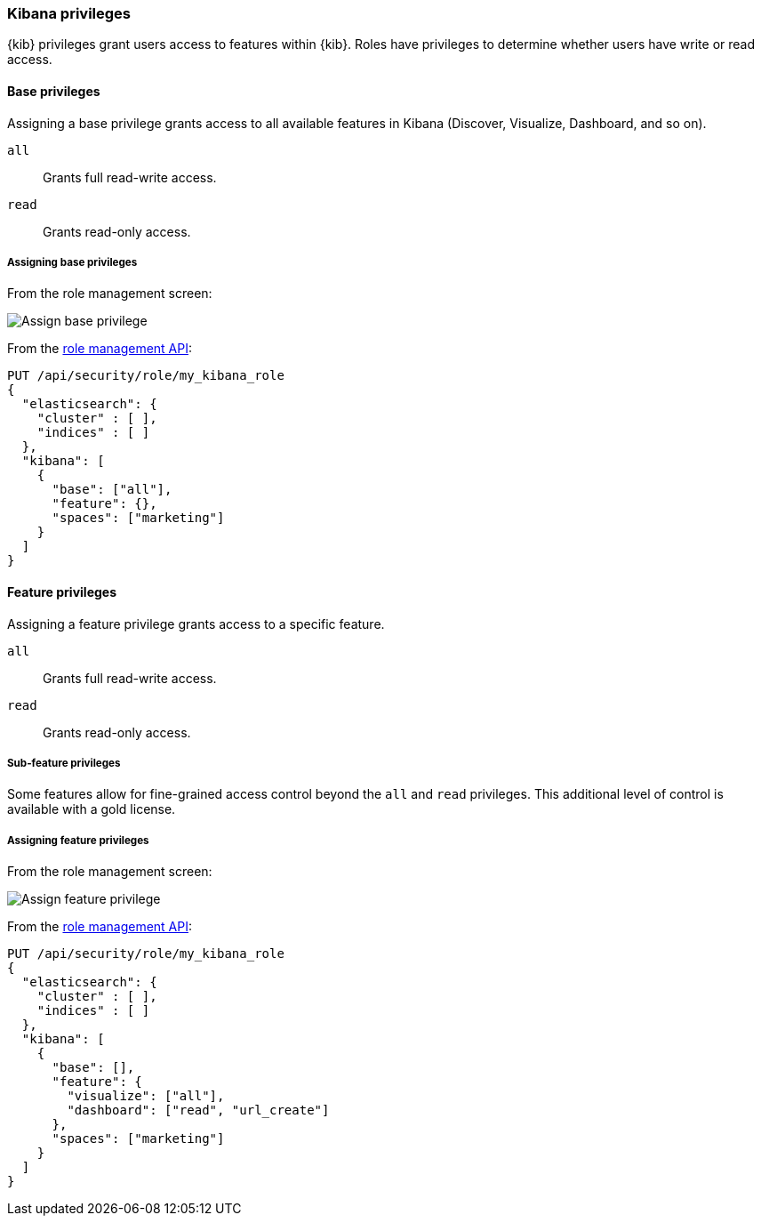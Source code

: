 [role="xpack"]
[[kibana-privileges]]
=== Kibana privileges

{kib} privileges grant users access to features within {kib}. Roles have privileges to determine whether users have write or read access.

==== Base privileges
Assigning a base privilege grants access to all available features in Kibana (Discover, Visualize, Dashboard, and so on).
[[kibana-privileges-all]]
`all`:: Grants full read-write access.
`read`:: Grants read-only access.

===== Assigning base privileges
From the role management screen:

[role="screenshot"]
image::user/security/images/assign_base_privilege.png[Assign base privilege]

From the <<role-management-api-put, role management API>>:
[source,js]
--------------------------------------------------
PUT /api/security/role/my_kibana_role
{
  "elasticsearch": {
    "cluster" : [ ],
    "indices" : [ ]
  },
  "kibana": [
    {
      "base": ["all"],
      "feature": {},
      "spaces": ["marketing"]
    }
  ]
}
--------------------------------------------------


[[kibana-feature-privileges]]
==== Feature privileges
Assigning a feature privilege grants access to a specific feature.

`all`:: Grants full read-write access.
`read`:: Grants read-only access.

===== Sub-feature privileges
Some features allow for fine-grained access control beyond the `all` and `read` privileges.
This additional level of control is available with a gold license.

===== Assigning feature privileges
From the role management screen:

[role="screenshot"]
image::user/security/images/assign_feature_privilege.png[Assign feature privilege]

From the <<role-management-api-put, role management API>>:
[source,js]
--------------------------------------------------
PUT /api/security/role/my_kibana_role
{
  "elasticsearch": {
    "cluster" : [ ],
    "indices" : [ ]
  },
  "kibana": [
    {
      "base": [],
      "feature": {
        "visualize": ["all"],
        "dashboard": ["read", "url_create"]
      },
      "spaces": ["marketing"]
    }
  ]
}
--------------------------------------------------
